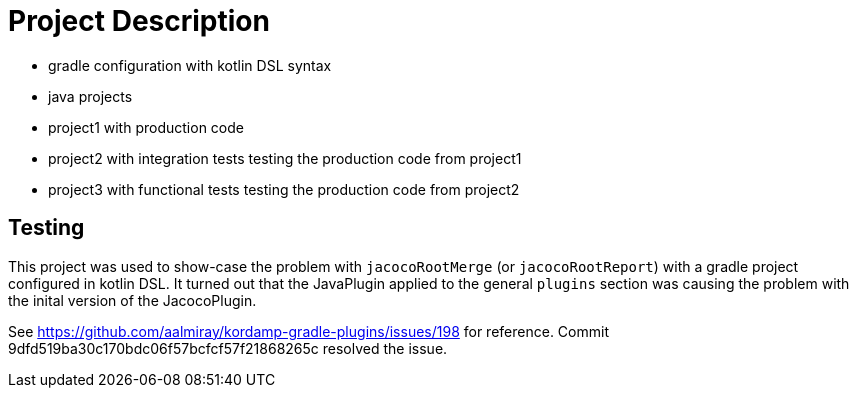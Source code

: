 = Project Description

* gradle configuration with kotlin DSL syntax
* java projects
* project1 with production code
* project2 with integration tests testing the production code from project1
* project3 with functional tests testing the production code from project2

== Testing

This project was used to show-case the problem with `jacocoRootMerge` (or `jacocoRootReport`) with a gradle project configured in kotlin DSL.
It turned out that the JavaPlugin applied to the general `plugins` section was causing the problem with the inital version of the JacocoPlugin.

See https://github.com/aalmiray/kordamp-gradle-plugins/issues/198 for reference. Commit 9dfd519ba30c170bdc06f57bcfcf57f21868265c resolved the issue.
